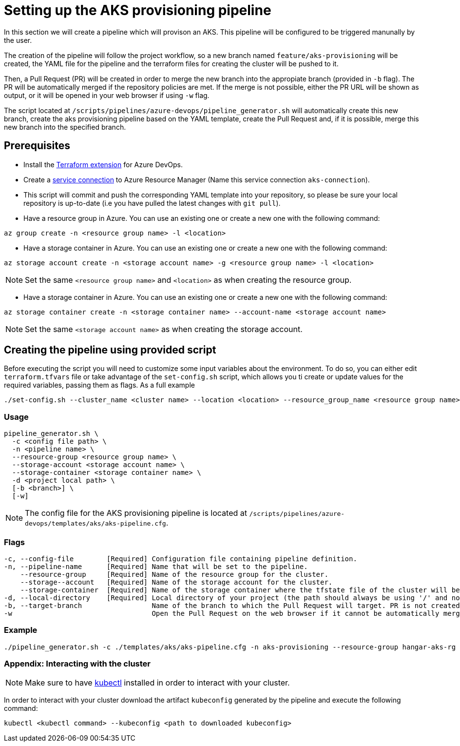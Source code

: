 = Setting up the AKS provisioning pipeline

In this section we will create a pipeline which will provison an AKS. This pipeline will be configured to be triggered manunally by the user.

The creation of the pipeline will follow the project workflow, so a new branch named `feature/aks-provisioning` will be created, the YAML file for the pipeline and the terraform files for creating the cluster will be pushed to it.

Then, a Pull Request (PR) will be created in order to merge the new branch into the appropiate branch (provided in `-b` flag). The PR will be automatically merged if the repository policies are met. If the merge is not possible, either the PR URL will be shown as output, or it will be opened in your web browser if using `-w` flag.

The script located at `/scripts/pipelines/azure-devops/pipeline_generator.sh` will automatically create this new branch, create the aks provisioning pipeline based on the YAML template, create the Pull Request and, if it is possible, merge this new branch into the specified branch.

== Prerequisites

* Install the https://marketplace.visualstudio.com/items?itemName=ms-devlabs.custom-terraform-tasks[Terraform extension] for Azure DevOps.
* Create a https://docs.microsoft.com/en-us/azure/devops/pipelines/library/service-endpoints?view=azure-devops&tabs=yaml#create-a-service-connection[service connection] to Azure Resource Manager (Name this service connection `aks-connection`).
* This script will commit and push the corresponding YAML template into your repository, so please be sure your local repository is up-to-date (i.e you have pulled the latest changes with `git pull`).
* Have a resource group in Azure. You can use an existing one or create a new one with the following command:

```
az group create -n <resource group name> -l <location>
```

* Have a storage container in Azure. You can use an existing one or create a new one with the following command:

```
az storage account create -n <storage account name> -g <resource group name> -l <location>
```

NOTE: Set the same `<resource group name>` and `<location>` as when creating the resource group.

* Have a storage container in Azure. You can use an existing one or create a new one with the following command:

```
az storage container create -n <storage container name> --account-name <storage account name>
```

NOTE: Set the same `<storage account name>` as when creating the storage account.

== Creating the pipeline using provided script

Before executing the script you will need to customize some input variables about the environment. To do so, you can either edit `terraform.tfvars` file or take advantage of the `set-config.sh` script, which allows you ti create or update values for the required variables, passing them as flags. As a full example

```
./set-config.sh --cluster_name <cluster name> --location <location> --resource_group_name <resource group name> --instance_type <instance type> --worker_node_count <number of worker nodes> --dns_prefix <dns prefix>
```

=== Usage
```
pipeline_generator.sh \
  -c <config file path> \
  -n <pipeline name> \
  --resource-group <resource group name> \
  --storage-account <storage account name> \
  --storage-container <storage container name> \
  -d <project local path> \
  [-b <branch>] \
  [-w]
```

NOTE: The config file for the AKS provisioning pipeline is located at `/scripts/pipelines/azure-devops/templates/aks/aks-pipeline.cfg`.

=== Flags
```
-c, --config-file        [Required] Configuration file containing pipeline definition.
-n, --pipeline-name      [Required] Name that will be set to the pipeline.
    --resource-group     [Required] Name of the resource group for the cluster.
    --storage--account   [Required] Name of the storage account for the cluster.
    --storage-container  [Required] Name of the storage container where the tfstate file of the cluster will be stored.
-d, --local-directory    [Required] Local directory of your project (the path should always be using '/' and not '\').
-b, --target-branch                 Name of the branch to which the Pull Request will target. PR is not created if the flag is not provided.
-w                                  Open the Pull Request on the web browser if it cannot be automatically merged. Requires -b flag.
```

=== Example

```
./pipeline_generator.sh -c ./templates/aks/aks-pipeline.cfg -n aks-provisioning --resource-group hangar-aks-rg --storage-account hangarstatefile --storage-container tfstatefile -d C:/Users/$USERNAME/Desktop/quarkus-project -b develop -w
```

=== Appendix: Interacting with the cluster

NOTE: Make sure to have https://kubernetes.io/docs/tasks/tools/[kubectl] installed in order to interact with your cluster.

In order to interact with your cluster download the artifact `kubeconfig` generated by the pipeline and execute the following command:

```
kubectl <kubectl command> --kubeconfig <path to downloaded kubeconfig>
```

